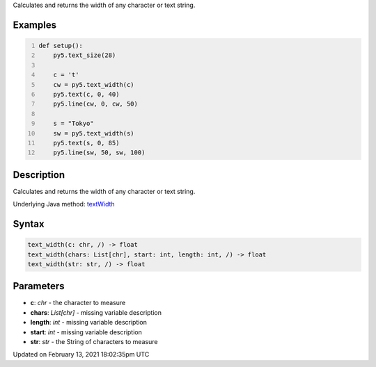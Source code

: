 .. title: text_width()
.. slug: text_width
.. date: 2021-02-13 18:02:35 UTC+00:00
.. tags:
.. category:
.. link:
.. description: py5 text_width() documentation
.. type: text

Calculates and returns the width of any character or text string.

Examples
========

.. raw:: html

    <div class="example-table">

.. raw:: html

    <div class="example-row"><div class="example-cell-image">

.. image:: /images/reference/Sketch_text_width_0.png
    :alt: example picture for text_width()

.. raw:: html

    </div><div class="example-cell-code">

.. code:: python
    :number-lines:

    def setup():
        py5.text_size(28)
    
        c = 't'
        cw = py5.text_width(c)
        py5.text(c, 0, 40)
        py5.line(cw, 0, cw, 50)
    
        s = "Tokyo"
        sw = py5.text_width(s)
        py5.text(s, 0, 85)
        py5.line(sw, 50, sw, 100)

.. raw:: html

    </div></div>

.. raw:: html

    </div>

Description
===========

Calculates and returns the width of any character or text string.

Underlying Java method: `textWidth <https://processing.org/reference/textWidth_.html>`_

Syntax
======

.. code:: python

    text_width(c: chr, /) -> float
    text_width(chars: List[chr], start: int, length: int, /) -> float
    text_width(str: str, /) -> float

Parameters
==========

* **c**: `chr` - the character to measure
* **chars**: `List[chr]` - missing variable description
* **length**: `int` - missing variable description
* **start**: `int` - missing variable description
* **str**: `str` - the String of characters to measure


Updated on February 13, 2021 18:02:35pm UTC

